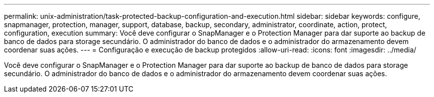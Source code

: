 ---
permalink: unix-administration/task-protected-backup-configuration-and-execution.html 
sidebar: sidebar 
keywords: configure, snapmanager, protection, manager, support, database, backup, secondary, administrator, coordinate, action, protect, configuration, execution 
summary: Você deve configurar o SnapManager e o Protection Manager para dar suporte ao backup de banco de dados para storage secundário. O administrador do banco de dados e o administrador do armazenamento devem coordenar suas ações. 
---
= Configuração e execução de backup protegidos
:allow-uri-read: 
:icons: font
:imagesdir: ../media/


[role="lead"]
Você deve configurar o SnapManager e o Protection Manager para dar suporte ao backup de banco de dados para storage secundário. O administrador do banco de dados e o administrador do armazenamento devem coordenar suas ações.
